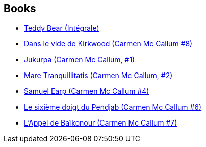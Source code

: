:jbake-type: post
:jbake-status: published
:jbake-title: Gess
:jbake-tags: author
:jbake-date: 2010-07-18
:jbake-depth: ../../
:jbake-uri: goodreads/authors/95146.adoc
:jbake-bigImage: https://s.gr-assets.com/assets/nophoto/user/m_200x266-d279b33f8eec0f27b7272477f09806be.png
:jbake-source: https://www.goodreads.com/author/show/95146
:jbake-style: goodreads goodreads-author no-index

## Books
* link:../books/9782723476294.html[Teddy Bear (Intégrale)]
* link:../books/9782756004099.html[Dans le vide de Kirkwood (Carmen Mc Callum #8)]
* link:../books/9782840550402.html[Jukurpa (Carmen Mc Callum, #1)]
* link:../books/9782840550990.html[Mare Tranquillitatis (Carmen Mc Callum, #2)]
* link:../books/9782840552727.html[Samuel Earp (Carmen Mc Callum #4)]
* link:../books/9782840556633.html[Le sixième doigt du Pendjab (Carmen Mc Callum #6)]
* link:../books/9782847892413.html[L'Appel de Baïkonour (Carmen Mc Callum #7)]